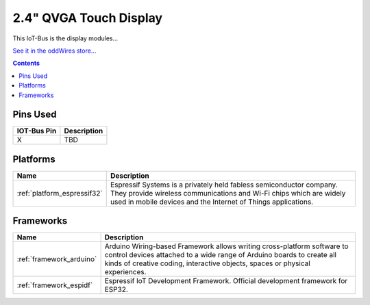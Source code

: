 .. _iot-bus-display:

2.4" QVGA Touch Display
=======================

.. image:: ../_static/iot-bus-display.jpg
    :align: left
    :alt: Io
    :scale: 50%
    :target: http://www.oddwires.com/iot-bus-qvga-2-4-tft-touch-display/

.. raw:: html
  
    <p style="clear: both;">  

This IoT-Bus is the display modules...

`See it in the oddWires store... <http://www.oddwires.com/iot-bus-qvga-2-4-tft-touch-display/>`__

.. contents:: Contents
    :local:

Pins Used
---------

.. list-table::
  :header-rows:  1

  * - IOT-Bus Pin
    - Description
  * - X
    - TBD

.. begin_platforms

Platforms
---------
.. list-table::
    :header-rows:  1

    * - Name
      - Description

    * - :ref:`platform_espressif32`
      - Espressif Systems is a privately held fabless semiconductor company. They provide wireless communications and Wi-Fi chips which are widely used in mobile devices and the Internet of Things applications.

Frameworks
----------
.. list-table::
    :header-rows:  1

    * - Name
      - Description

    * - :ref:`framework_arduino`
      - Arduino Wiring-based Framework allows writing cross-platform software to control devices attached to a wide range of Arduino boards to create all kinds of creative coding, interactive objects, spaces or physical experiences.

    * - :ref:`framework_espidf`
      - Espressif IoT Development Framework. Official development framework for ESP32.

  